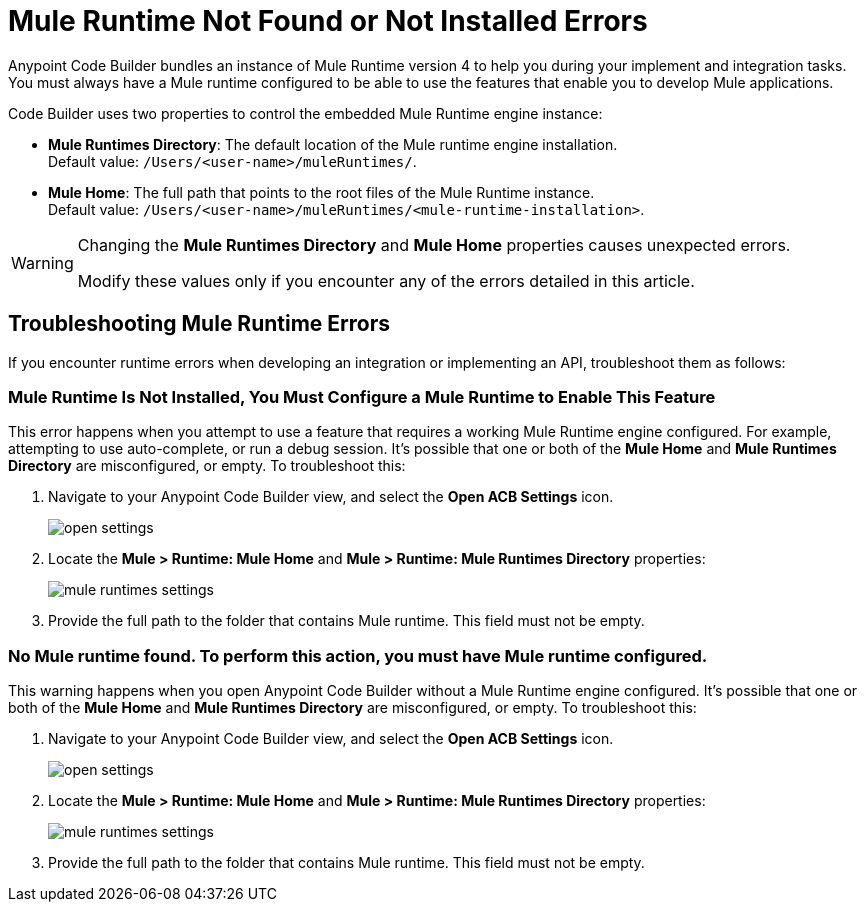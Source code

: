 = Mule Runtime Not Found or Not Installed Errors

Anypoint Code Builder bundles an instance of Mule Runtime version 4 to help you during your implement and integration tasks. You must always have a Mule runtime configured to be able to use the features that enable you to develop Mule applications.

Code Builder uses two properties to control the embedded Mule Runtime engine instance:

* *Mule Runtimes Directory*: The default location of the Mule runtime engine installation. +
Default value: `/Users/<user-name>/muleRuntimes/`.
* *Mule Home*: The full path that points to the root files of the Mule Runtime instance. +
Default value: `/Users/<user-name>/muleRuntimes/<mule-runtime-installation>`.

[WARNING]
--
Changing the *Mule Runtimes Directory* and *Mule Home* properties causes unexpected errors.

Modify these values only if you encounter any of the errors detailed in this article.
--

== Troubleshooting Mule Runtime Errors

If you encounter runtime errors when developing an integration or implementing an API, troubleshoot them as follows:

=== Mule Runtime Is Not Installed, You Must Configure a Mule Runtime to Enable This Feature

This error happens when you attempt to use a feature that requires a working Mule Runtime engine configured. For example, attempting to use auto-complete, or run a debug session. It's possible that one or both of the *Mule Home* and *Mule Runtimes Directory* are misconfigured, or empty. To troubleshoot this:

. Navigate to your Anypoint Code Builder view, and select the *Open ACB Settings* icon.
+
image::open-settings.png[]
. Locate the *Mule > Runtime: Mule Home* and *Mule > Runtime: Mule Runtimes Directory* properties:
+
image::mule-runtimes-settings.png[]
. Provide the full path to the folder that contains Mule runtime. This field must not be empty. 

=== No Mule runtime found. To perform this action, you must have Mule runtime configured.

This warning happens when you open Anypoint Code Builder without a Mule Runtime engine configured. It's possible that one or both of the *Mule Home* and *Mule Runtimes Directory* are misconfigured, or empty. To troubleshoot this:

. Navigate to your Anypoint Code Builder view, and select the *Open ACB Settings* icon.
+
image::open-settings.png[]
. Locate the *Mule > Runtime: Mule Home* and *Mule > Runtime: Mule Runtimes Directory* properties:
+
image::mule-runtimes-settings.png[]
. Provide the full path to the folder that contains Mule runtime. This field must not be empty. 